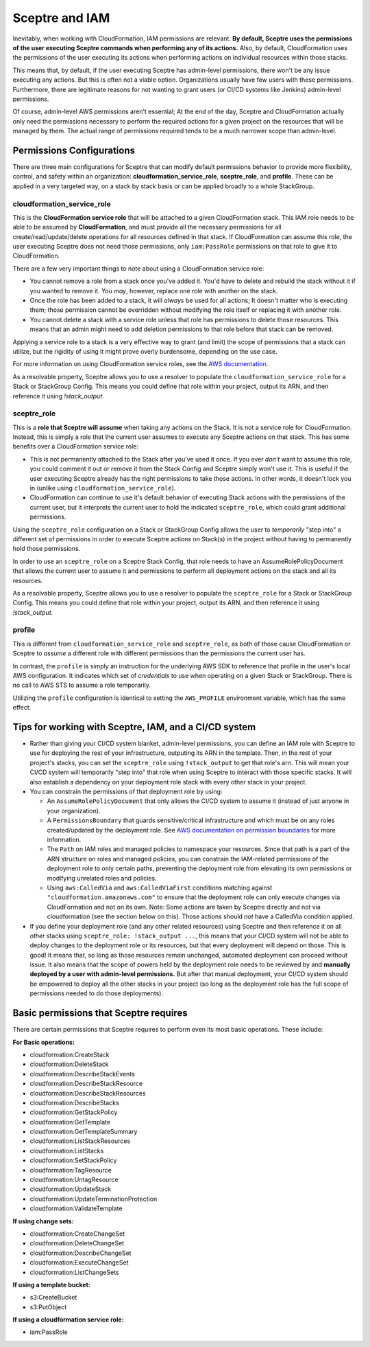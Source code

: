 Sceptre and IAM
===============

Inevitably, when working with CloudFormation, IAM permissions are relevant. **By default, Sceptre
uses the permissions of the user executing Sceptre commands when performing any of its actions.**
Also, by default, CloudFormation uses the permissions of the user executing its actions when
performing actions on individual resources within those stacks.

This means that, by default, if the user executing Sceptre has admin-level permissions, there won't
be any issue executing any actions. But this is often not a viable option. Organizations usually have
few users with these permissions. Furthermore, there are legitimate reasons for not wanting to grant
users (or CI/CD systems like Jenkins) admin-level permissions.

Of course, admin-level AWS permissions aren't essential; At the end of the day, Sceptre and
CloudFormation actually only need the permissions necessary to perform the required actions for a
given project on the resources that will be managed by them. The actual range of permissions required
tends to be a much narrower scope than admin-level.

Permissions Configurations
--------------------------

There are three main configurations for Sceptre that can modify default permissions behavior to
provide more flexibility, control, and safety within an organization: **cloudformation_service_role**,
**sceptre_role**, and **profile**. These can be applied in a very targeted way, on a stack by stack
basis or can be applied broadly to a whole StackGroup.

.. _cloudformation_service_role_permissions:

cloudformation_service_role
^^^^^^^^
This is the **CloudFormation service role** that will be attached to a given CloudFormation stack.
This IAM role needs to be able to be assumed by **CloudFormation**, and must provide all the
necessary permissions for all create/read/update/delete operations for all resources defined in that
stack. If CloudFormation can assume this role, the user executing Sceptre does not need those
permissions, only ``iam:PassRole`` permissions on that role to give it to CloudFormation.

There are a few very important things to note about using a CloudFormation service role:

* You cannot remove a role from a stack once you've added it. You'd have to delete and rebuild the
  stack without it if you wanted to remove it. You *may*, however, replace one role with another on
  the stack.
* Once the role has been added to a stack, it will *always* be used for all actions; It doesn't matter
  who is executing them; those permission cannot be overridden without modifying the role itself or
  replacing it with another role.
* You cannot delete a stack with a service role unless that role has permissions to delete those
  resources. This means that an admin might need to add deletion permissions to that role before that
  stack can be removed.

Applying a service role to a stack is a very effective way to grant (and limit) the scope of permissions
that a stack can utilize, but the rigidity of using it might prove overly burdensome, depending on
the use case.

For more information on using CloudFormation service roles, see the `AWS documentation <https://docs.aws
.amazon.com/AWSCloudFormation/latest/UserGuide/using-iam-servicerole.html>`_.

As a resolvable property, Sceptre allows you to use a resolver to populate the ``cloudformation_service_role`` for a
Stack or StackGroup Config. This means you could define that role within your project, output its
ARN, and then reference it using `!stack_output`.

.. _sceptre_role_permissions:

sceptre_role
^^^^^^^^

This is a **role that Sceptre will assume** when taking any actions on the Stack. It is not a service
role for CloudFormation. Instead, this is simply a role that the current user assumes to execute
any Sceptre actions on that stack. This has some benefits over a CloudFormation service role:

* This is not permanently attached to the Stack after you've used it once. If you ever *don't* want
  to assume this role, you could comment it out or remove it from the Stack Config and Sceptre simply
  won't use it. This is useful if the user executing Sceptre already has the right permissions to
  take those actions. In other words, it doesn't lock you in (unlike using ``cloudformation_service_role``).
* CloudFormation can continue to use it's default behavior of executing Stack actions with the
  permissions of the current user, but it interprets the current user to hold the indicated ``sceptre_role``,
  which could grant additional permissions.

Using the ``sceptre_role`` configuration on a Stack or StackGroup Config allows the user to *temporarily*
"step into" a different set of permissions in order to execute Sceptre actions on Stack(s) in the
project without having to permanently hold those permissions.

In order to use an ``sceptre_role`` on a Sceptre Stack Config, that role needs to have an
AssumeRolePolicyDocument that allows the current user to assume it and permissions to perform all
deployment actions on the stack and all its resources.

As a resolvable property, Sceptre allows you to use a resolver to populate the ``sceptre_role`` for a
Stack or StackGroup Config. This means you could define that role within your project, output its
ARN, and then reference it using `!stack_output`.

.. _profile_permissions:

profile
^^^^^^^

This is different from ``cloudformation_service_role`` and ``sceptre_role``, as both of those cause CloudFormation or
Sceptre to *assume* a different role with different permissions than the permissions the current
user has.

In contrast, the ``profile`` is simply an instruction for the underlying AWS SDK to reference that
profile in the user's local AWS configuration. It indicates which set of *credentials* to use when
operating on a given Stack or StackGroup. There is no call to AWS STS to assume a role temporarily.

Utilizing the ``profile`` configuration is identical to setting the ``AWS_PROFILE`` environment
variable, which has the same effect.

Tips for working with Sceptre, IAM, and a CI/CD system
------------------------------------------------------

* Rather than giving your CI/CD system blanket, admin-level permissions, you can define an IAM role
  with Sceptre to use for deploying the rest of your infrastructure, outputing its ARN in the template.
  Then, in the rest of your project's stacks, you can set the ``sceptre_role`` using ``!stack_output``
  to get that role's arn. This will mean your CI/CD system will temporarily "step into" that role
  when using Sceptre to interact with those specific stacks. It will also establish a dependency on
  your deployment role stack with every other stack in your project.

* You can constrain the permissions of that deployment role by using:

  * An ``AssumeRolePolicyDocument`` that only allows the CI/CD system to assume it (instead of just
    anyone in your organization).
  * A ``PermissionsBoundary`` that guards sensitive/critical infrastructure and which must be on
    any roles created/updated by the deployment role. See `AWS documentation on permission boundaries
    <https://docs.aws.amazon.com/IAM/latest/UserGuide/access_policies_boundaries.html>`_ for more
    information.
  * The ``Path`` on IAM roles and managed policies to namespace your resources. Since that path is
    a part of the ARN structure on roles and managed policies, you can constrain the IAM-related
    permissions of the deployment role to only certain paths, preventing the deployment role from
    elevating its own permissions or modifying unrelated roles and policies.
  * Using ``aws:CalledVia`` and ``aws:CalledViaFirst`` conditions matching against
    ``"cloudformation.amazonaws.com"`` to ensure that the deployment role can only execute changes
    via CloudFormation and not on its own. Note: Some actions are taken by Sceptre directly and not
    via cloudformation (see the section below on this). Those actions should *not* have a CalledVia
    condition applied.

* If you define your deployment role (and any other related resources) using Sceptre and then
  reference it on all *other* stacks using ``sceptre_role: !stack_output ...``, this means that your
  CI/CD system will not be able to deploy changes to the deployment role or its resources, but that
  every deployment will depend on those. This is good! It means that, so long as those resources
  remain unchanged, automated deployment can proceed without issue. It also means that the scope of
  powers held by the deployment role needs to be reviewed by and **manually deployed by a user with
  admin-level permissions.** But after that manual deployment, your CI/CD system should be empowered
  to deploy all the other stacks in your project (so long as the deployment role has the full scope of
  permissions needed to do those deployments).

Basic permissions that Sceptre requires
---------------------------------------

There are certain permissions that Sceptre requires to perform even its most basic operations. These
include:

**For Basic operations:**

* cloudformation:CreateStack
* cloudformation:DeleteStack
* cloudformation:DescribeStackEvents
* cloudformation:DescribeStackResource
* cloudformation:DescribeStackResources
* cloudformation:DescribeStacks
* cloudformation:GetStackPolicy
* cloudformation:GetTemplate
* cloudformation:GetTemplateSummary
* cloudformation:ListStackResources
* cloudformation:ListStacks
* cloudformation:SetStackPolicy
* cloudformation:TagResource
* cloudformation:UntagResource
* cloudformation:UpdateStack
* cloudformation:UpdateTerminationProtection
* cloudformation:ValidateTemplate

**If using change sets:**

* cloudformation:CreateChangeSet
* cloudformation:DeleteChangeSet
* cloudformation:DescribeChangeSet
* cloudformation:ExecuteChangeSet
* cloudformation:ListChangeSets

**If using a template bucket:**

* s3:CreateBucket
* s3:PutObject

**If using a cloudformation service role:**

* iam:PassRole
